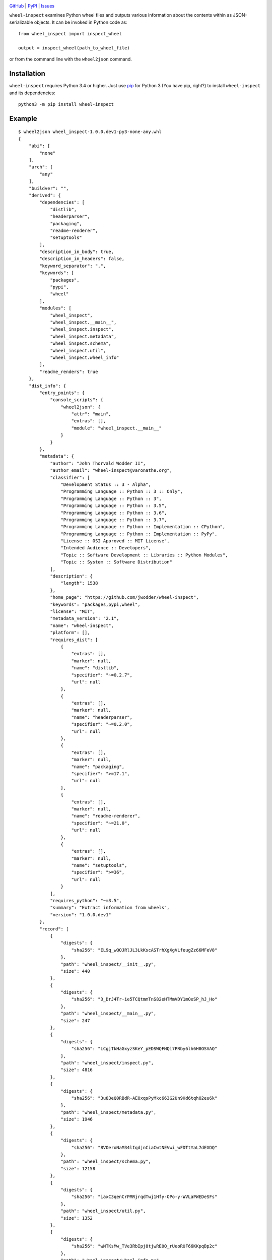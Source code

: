 .. image:: http://www.repostatus.org/badges/latest/active.svg
    :target: http://www.repostatus.org/#active
    :alt: Project Status: Active — The project has reached a stable, usable
          state and is being actively developed.

.. image:: https://travis-ci.org/jwodder/wheel-inspect.svg?branch=master
    :target: https://travis-ci.org/jwodder/wheel-inspect

.. image:: https://codecov.io/gh/jwodder/wheel-inspect/branch/master/graph/badge.svg
    :target: https://codecov.io/gh/jwodder/wheel-inspect

.. image:: https://img.shields.io/pypi/pyversions/wheel-inspect.svg
    :target: https://pypi.org/project/wheel-inspect/

.. image:: https://img.shields.io/github/license/jwodder/wheel-inspect.svg
    :target: https://opensource.org/licenses/MIT
    :alt: MIT License

`GitHub <https://github.com/jwodder/wheel-inspect>`_
| `PyPI <https://pypi.org/project/wheel-inspect/>`_
| `Issues <https://github.com/jwodder/wheel-inspect/issues>`_

``wheel-inspect`` examines Python wheel files and outputs various information
about the contents within as JSON-serializable objects.  It can be invoked in
Python code as::

    from wheel_inspect import inspect_wheel

    output = inspect_wheel(path_to_wheel_file)

or from the command line with the ``wheel2json`` command.


Installation
============
``wheel-inspect`` requires Python 3.4 or higher.  Just use `pip
<https://pip.pypa.io>`_ for Python 3 (You have pip, right?) to install
``wheel-inspect`` and its dependencies::

    python3 -m pip install wheel-inspect


Example
=======

::

    $ wheel2json wheel_inspect-1.0.0.dev1-py3-none-any.whl
    {
        "abi": [
            "none"
        ],
        "arch": [
            "any"
        ],
        "buildver": "",
        "derived": {
            "dependencies": [
                "distlib",
                "headerparser",
                "packaging",
                "readme-renderer",
                "setuptools"
            ],
            "description_in_body": true,
            "description_in_headers": false,
            "keyword_separator": ",",
            "keywords": [
                "packages",
                "pypi",
                "wheel"
            ],
            "modules": [
                "wheel_inspect",
                "wheel_inspect.__main__",
                "wheel_inspect.inspect",
                "wheel_inspect.metadata",
                "wheel_inspect.schema",
                "wheel_inspect.util",
                "wheel_inspect.wheel_info"
            ],
            "readme_renders": true
        },
        "dist_info": {
            "entry_points": {
                "console_scripts": {
                    "wheel2json": {
                        "attr": "main",
                        "extras": [],
                        "module": "wheel_inspect.__main__"
                    }
                }
            },
            "metadata": {
                "author": "John Thorvald Wodder II",
                "author_email": "wheel-inspect@varonathe.org",
                "classifier": [
                    "Development Status :: 3 - Alpha",
                    "Programming Language :: Python :: 3 :: Only",
                    "Programming Language :: Python :: 3",
                    "Programming Language :: Python :: 3.5",
                    "Programming Language :: Python :: 3.6",
                    "Programming Language :: Python :: 3.7",
                    "Programming Language :: Python :: Implementation :: CPython",
                    "Programming Language :: Python :: Implementation :: PyPy",
                    "License :: OSI Approved :: MIT License",
                    "Intended Audience :: Developers",
                    "Topic :: Software Development :: Libraries :: Python Modules",
                    "Topic :: System :: Software Distribution"
                ],
                "description": {
                    "length": 1538
                },
                "home_page": "https://github.com/jwodder/wheel-inspect",
                "keywords": "packages,pypi,wheel",
                "license": "MIT",
                "metadata_version": "2.1",
                "name": "wheel-inspect",
                "platform": [],
                "requires_dist": [
                    {
                        "extras": [],
                        "marker": null,
                        "name": "distlib",
                        "specifier": "~=0.2.7",
                        "url": null
                    },
                    {
                        "extras": [],
                        "marker": null,
                        "name": "headerparser",
                        "specifier": "~=0.2.0",
                        "url": null
                    },
                    {
                        "extras": [],
                        "marker": null,
                        "name": "packaging",
                        "specifier": ">=17.1",
                        "url": null
                    },
                    {
                        "extras": [],
                        "marker": null,
                        "name": "readme-renderer",
                        "specifier": "~=21.0",
                        "url": null
                    },
                    {
                        "extras": [],
                        "marker": null,
                        "name": "setuptools",
                        "specifier": ">=36",
                        "url": null
                    }
                ],
                "requires_python": "~=3.5",
                "summary": "Extract information from wheels",
                "version": "1.0.0.dev1"
            },
            "record": [
                {
                    "digests": {
                        "sha256": "EL9q_wQOJRlJL3LkKscASTrhXgXgVLfeugZz66MFeV8"
                    },
                    "path": "wheel_inspect/__init__.py",
                    "size": 440
                },
                {
                    "digests": {
                        "sha256": "3_DrJ4Tr-ie5TCQtmmTnS82eHTMmVDY1mOeSP_hJ_Ho"
                    },
                    "path": "wheel_inspect/__main__.py",
                    "size": 247
                },
                {
                    "digests": {
                        "sha256": "LCgjTkHaGxyzSKeY_pEDSWQFNQi7PRby6lh6H0OSVAQ"
                    },
                    "path": "wheel_inspect/inspect.py",
                    "size": 4816
                },
                {
                    "digests": {
                        "sha256": "3u83eQ0RBdR-AEOxqsPyMkc663G2Un9Hd6tqhO2eu6k"
                    },
                    "path": "wheel_inspect/metadata.py",
                    "size": 1946
                },
                {
                    "digests": {
                        "sha256": "8VOeroNaM34lIqdjnCiaCwtNEVwi_wFDTtYaL7dEXDQ"
                    },
                    "path": "wheel_inspect/schema.py",
                    "size": 12158
                },
                {
                    "digests": {
                        "sha256": "iaxC3qenCrPMRjrqdTwj1Hfy-OPo-y-WVLaPWEDeSFs"
                    },
                    "path": "wheel_inspect/util.py",
                    "size": 1352
                },
                {
                    "digests": {
                        "sha256": "wNTKsMw_TVe3RbIpj8tjwRE0Q_rUeoRUF66KKpqBp2c"
                    },
                    "path": "wheel_inspect/wheel_info.py",
                    "size": 1010
                },
                {
                    "digests": {
                        "sha256": "-X7Ry_-tNPLAGkZasQc2KOBW_Ohnx52rgDZfo8cxw10"
                    },
                    "path": "wheel_inspect-1.0.0.dev1.dist-info/LICENSE",
                    "size": 1095
                },
                {
                    "digests": {
                        "sha256": "SbhMBq15toKwrurqS0Xmt--MPsWRvKTjtx9ya4tTed8"
                    },
                    "path": "wheel_inspect-1.0.0.dev1.dist-info/METADATA",
                    "size": 2692
                },
                {
                    "digests": {
                        "sha256": "-ZFxwj8mZJPIVcZGLrsQ8UGRcxVAOExzPLVBGR7u7bE"
                    },
                    "path": "wheel_inspect-1.0.0.dev1.dist-info/WHEEL",
                    "size": 92
                },
                {
                    "digests": {
                        "sha256": "fqJPsljFaWRzPdYMreNAf0zg8GSQE0Tgh8_XOzL85lo"
                    },
                    "path": "wheel_inspect-1.0.0.dev1.dist-info/entry_points.txt",
                    "size": 60
                },
                {
                    "digests": {
                        "sha256": "Cz2n0fdOaOfDcl0g6x4t_DEWzWZYYRcFASrgxW0v_WE"
                    },
                    "path": "wheel_inspect-1.0.0.dev1.dist-info/top_level.txt",
                    "size": 14
                },
                {
                    "digests": {},
                    "path": "wheel_inspect-1.0.0.dev1.dist-info/RECORD",
                    "size": null
                }
            ],
            "top_level": [
                "wheel_inspect"
            ],
            "wheel": {
                "generator": "bdist_wheel (0.32.1)",
                "root_is_purelib": true,
                "tag": [
                    "py3-none-any"
                ],
                "wheel_version": "1.0"
            }
        },
        "file": {
            "digests": {
                "md5": "fc6dcdac9f850435e41167f48e3862f4",
                "sha256": "69733fa29a205ecfee322961defd15dc42880873869db6a742edf26d6d6d4832"
            },
            "size": 10208
        },
        "filename": "wheel_inspect-1.0.0.dev1-py3-none-any.whl",
        "project": "wheel_inspect",
        "pyver": [
            "py3"
        ],
        "valid": true,
        "version": "1.0.0.dev1"
    }
